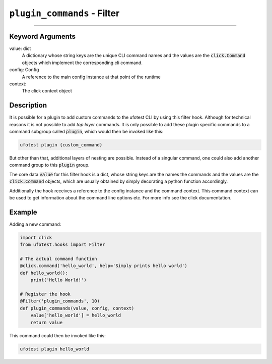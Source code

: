 ``plugin_commands`` - Filter
-----------------------------

------------

Keyword Arguments
~~~~~~~~~~~~~~~~~

value: dict
    A dictionary whose string keys are the unique CLI command names and the values are the :code:`click.Command`
    objects which implement the corresponding cli command.

config: Config
    A reference to the main config instance at that point of the runtime

context:
    The click context object


Description
~~~~~~~~~~~

It is possible for a plugin to add custom commands to the ufotest CLI by using this filter hook. Although for
technical reasons it is not possible to add *top layer* commands. It is only possible to add these plugin specific
commands to a command subgroup called :code:`plugin`, which would then be invoked like this:

.. code-block:: console

    ufotest plugin {custom_command}

But other than that, additional layers of nesting are possible. Instead of a singular command, one could also add
another command group to this :code:`plugin` group.

The core data :code:`value` for this filter hook is a dict, whose string keys are the names the commands and the
values are the :code:`click.Command` objects, which are usually obtained by simply decorating a python function
accordingly.

Additionally the hook receives a reference to the config instance and the command context. This command context
can be used to get information about the command line options etc. For more info see the click documentation.

Example
~~~~~~~

Adding a new command:

.. code-block:: python

    import click
    from ufotest.hooks import Filter

    # The actual command function
    @click.command('hello_world', help='Simply prints hello world')
    def hello_world():
        print('Hello World!')

    # Register the hook
    @Filter('plugin_commands', 10)
    def plugin_commands(value, config, context)
        value['hello_world'] = hello_world
        return value

This command could then be invoked like this:

.. code-block:: console

    ufotest plugin hello_world

